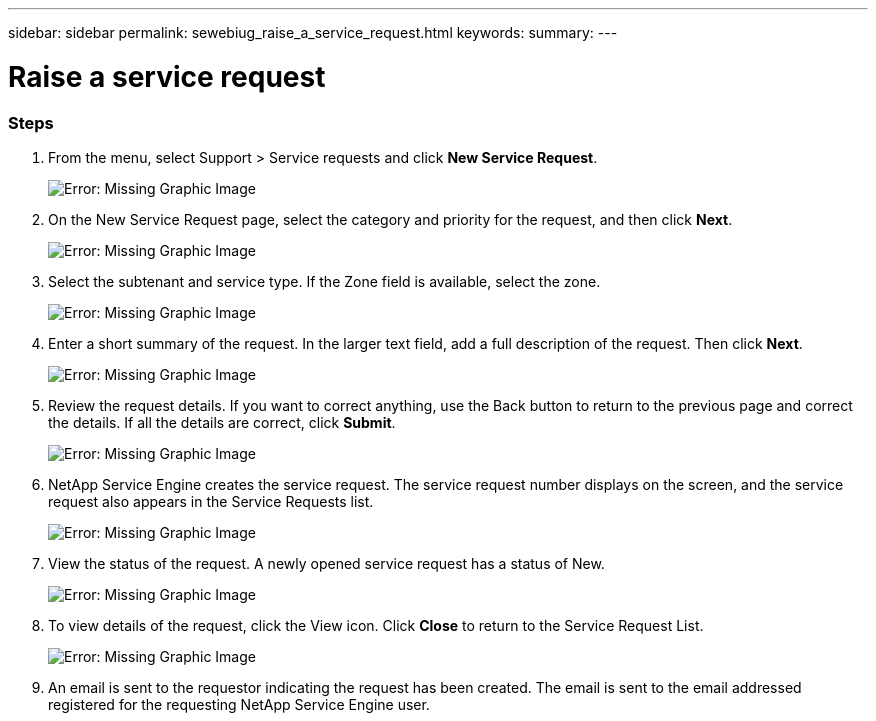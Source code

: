 ---
sidebar: sidebar
permalink: sewebiug_raise_a_service_request.html
keywords:
summary:
---

= Raise a service request
:hardbreaks:
:nofooter:
:icons: font
:linkattrs:
:imagesdir: ./media/

//
// This file was created with NDAC Version 2.0 (August 17, 2020)
//
// 2020-10-20 10:59:40.017032
//

=== Steps

. From the menu, select Support > Service requests and click *New Service Request*.
+
image:sewebiug_image36.png[Error: Missing Graphic Image]
+
. On the New Service Request page, select the category and priority for the request, and then click *Next*.
+
image:sewebiug_image37.png[Error: Missing Graphic Image]
+
. Select the subtenant and service type. If the Zone field is available, select the zone.
+
image:sewebiug_image38.png[Error: Missing Graphic Image]
+
. Enter a short summary of the request. In the larger text field, add a full description of the request. Then click *Next*.
+
image:sewebiug_image39.png[Error: Missing Graphic Image]
+
. Review the request details. If you want to correct anything, use the Back button to return to the previous page and correct the details. If all the details are correct, click *Submit*.
+
image:sewebiug_image40.png[Error: Missing Graphic Image]
+
. NetApp Service Engine creates the service request. The service request number displays on the screen, and the service request also appears in the Service Requests list.
+
image:sewebiug_image41.png[Error: Missing Graphic Image]
+
. View the status of the request. A newly opened service request has a status of New.
+
image:sewebiug_image42.png[Error: Missing Graphic Image]
+
. To view details of the request, click the View icon. Click *Close* to return to the Service Request List.
+
image:sewebiug_image43.png[Error: Missing Graphic Image]
+
. An email is sent to the requestor indicating the request has been created. The email is sent to the email addressed registered for the requesting NetApp Service Engine user.
